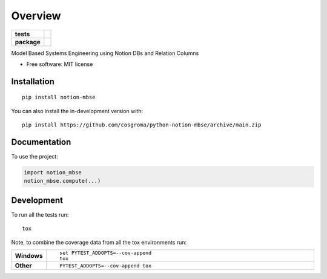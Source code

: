 ========
Overview
========

.. start-badges

.. list-table::
    :stub-columns: 1

    * - tests
      - |github-actions| |codecov|
    * - package
      - |version| |wheel| |supported-versions| |supported-implementations| |commits-since|

.. |github-actions| image:: https://github.com/cosgroma/python-notion-mbse/actions/workflows/github-actions.yml/badge.svg
    :alt: GitHub Actions Build Status
    :target: https://github.com/cosgroma/python-notion-mbse/actions

.. |codecov| image:: https://codecov.io/gh/cosgroma/python-notion-mbse/branch/main/graphs/badge.svg?branch=main
    :alt: Coverage Status
    :target: https://app.codecov.io/github/cosgroma/python-notion-mbse

.. |version| image:: https://img.shields.io/pypi/v/notion-mbse.svg
    :alt: PyPI Package latest release
    :target: https://pypi.org/project/notion-mbse

.. |wheel| image:: https://img.shields.io/pypi/wheel/notion-mbse.svg
    :alt: PyPI Wheel
    :target: https://pypi.org/project/notion-mbse

.. |supported-versions| image:: https://img.shields.io/pypi/pyversions/notion-mbse.svg
    :alt: Supported versions
    :target: https://pypi.org/project/notion-mbse

.. |supported-implementations| image:: https://img.shields.io/pypi/implementation/notion-mbse.svg
    :alt: Supported implementations
    :target: https://pypi.org/project/notion-mbse

.. |commits-since| image:: https://img.shields.io/github/commits-since/cosgroma/python-notion-mbse/v0.0.0.svg
    :alt: Commits since latest release
    :target: https://github.com/cosgroma/python-notion-mbse/compare/v0.0.0...main



.. end-badges

Model Based Systems Engineering using Notion DBs and Relation Columns

* Free software: MIT license

Installation
============

::

    pip install notion-mbse

You can also install the in-development version with::

    pip install https://github.com/cosgroma/python-notion-mbse/archive/main.zip


Documentation
=============


To use the project:

.. code-block:: python

    import notion_mbse
    notion_mbse.compute(...)



Development
===========

To run all the tests run::

    tox

Note, to combine the coverage data from all the tox environments run:

.. list-table::
    :widths: 10 90
    :stub-columns: 1

    - - Windows
      - ::

            set PYTEST_ADDOPTS=--cov-append
            tox

    - - Other
      - ::

            PYTEST_ADDOPTS=--cov-append tox
